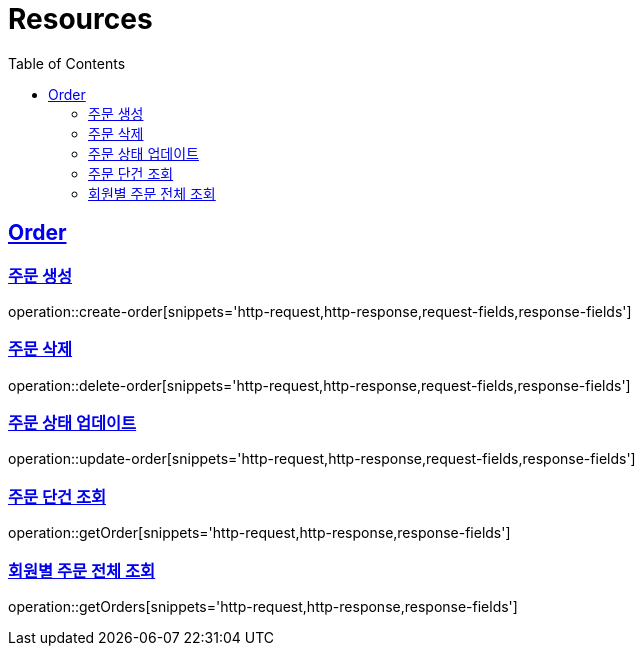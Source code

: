 ifndef::snippets[]
:snippets: ../../../build/generated-snippets
endif::[]
:doctype: book
:icons: font
:source-highlighter: highlightjs
:toc: left
:toclevels: 2
:sectlinks:
:operation-http-request-title: Request
:operation-http-response-title: Response

[[resources]]
= Resources

[[resources-user]]
== Order

=== 주문 생성
operation::create-order[snippets='http-request,http-response,request-fields,response-fields']

=== 주문 삭제
operation::delete-order[snippets='http-request,http-response,request-fields,response-fields']

=== 주문 상태 업데이트
operation::update-order[snippets='http-request,http-response,request-fields,response-fields']

=== 주문 단건 조회
operation::getOrder[snippets='http-request,http-response,response-fields']

=== 회원별 주문 전체 조회
operation::getOrders[snippets='http-request,http-response,response-fields']
